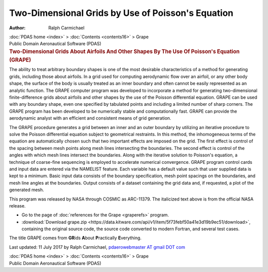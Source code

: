 ===================================================
Two-Dimensional Grids by Use of Poisson\'s Equation
===================================================

:Author: Ralph Carmichael

.. container:: crumb

   :doc:`PDAS home <index>` > :doc:`Contents <contents16>` > Grape

.. container:: newbanner

   Public Domain Aeronautical Software (PDAS)  

.. container::
   :name: header

   .. rubric:: Two-Dimensional Grids About Airfoils And Other Shapes By
      The Use Of Poisson\'s Equation (GRAPE)
      :name: two-dimensional-grids-about-airfoils-and-other-shapes-by-the-use-of-poissons-equation-grape

The ability to treat arbitrary boundary shapes is one of the most
desirable characteristics of a method for generating grids, including
those about airfoils. In a grid used for computing aerodynamic flow over
an airfoil, or any other body shape, the surface of the body is usually
treated as an inner boundary and often cannot be easily represented as
an analytic function. The GRAPE computer program was developed to
incorporate a method for generating two-dimensional finite-difference
grids about airfoils and other shapes by the use of the Poisson
differential equation. GRAPE can be used with any boundary shape, even
one specified by tabulated points and including a limited number of
sharp corners. The GRAPE program has been developed to be numerically
stable and computationally fast. GRAPE can provide the aerodynamic
analyst with an efficient and consistent means of grid generation.

The GRAPE procedure generates a grid between an inner and an outer
boundary by utilizing an iterative procedure to solve the Poisson
differential equation subject to geometrical restraints. In this method,
the inhomogeneous terms of the equation are automatically chosen such
that two important effects are imposed on the grid. The first effect is
control of the spacing between mesh points along mesh lines intersecting
the boundaries. The second effect is control of the angles with which
mesh lines intersect the boundaries. Along with the iterative solution
to Poisson\'s equation, a technique of coarse-fine sequencing is
employed to accelerate numerical convergence. GRAPE program control
cards and input data are entered via the NAMELIST feature. Each variable
has a default value such that user supplied data is kept to a minimum.
Basic input data consists of the boundary specification, mesh point
spacings on the boundaries, and mesh line angles at the boundaries.
Output consists of a dataset containing the grid data and, if requested,
a plot of the generated mesh.

This program was released by NASA through COSMIC as ARC-11379. The
italicized text above is from the official NASA release.

-  Go to the page of :doc:`references for the Grape <graperefs>`
   program.
-  :download:`Download grape.zip <https://data.kitware.com/api/v1/item/5f73febf50a41e3d19b9ec51/download>`, containing the original
   source code, the source code converted to modern Fortran, and several
   test cases.

The title GRAPE comes from **GR**\ ids **A**\ bout **P**\ ractically
**E**\ verything.



Last updated: 11 July 2017 by Ralph Carmichael, `pdaerowebmaster AT
gmail DOT com <mailto:pdaerowebmaster@gmail.com>`__

.. container:: crumb

   :doc:`PDAS home <index>` > :doc:`Contents <contents16>` > Grape

.. container:: newbanner

   Public Domain Aeronautical Software (PDAS)  

